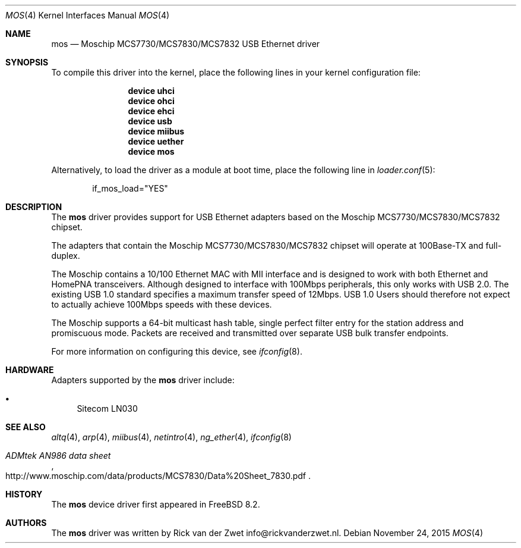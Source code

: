 .\"
.\" Copyright (c) 2011 Rick van der Zwet <info@rickvanderzwet.nl>
.\"
.\" Permission to use, copy, modify, and distribute this software for any
.\" purpose with or without fee is hereby granted, provided that the above
.\" copyright notice and this permission notice appear in all copies.
.\"
.\" THE SOFTWARE IS PROVIDED "AS IS" AND THE AUTHOR DISCLAIMS ALL WARRANTIES
.\" WITH REGARD TO THIS SOFTWARE INCLUDING ALL IMPLIED WARRANTIES OF
.\" MERCHANTABILITY AND FITNESS. IN NO EVENT SHALL THE AUTHOR BE LIABLE FOR
.\" ANY SPECIAL, DIRECT, INDIRECT, OR CONSEQUENTIAL DAMAGES OR ANY DAMAGES
.\" WHATSOEVER RESULTING FROM LOSS OF USE, DATA OR PROFITS, WHETHER IN AN
.\" ACTION OF CONTRACT, NEGLIGENCE OR OTHER TORTIOUS ACTION, ARISING OUT OF
.\" OR IN CONNECTION WITH THE USE OR PERFORMANCE OF THIS SOFTWARE.
.\"
.\" $FreeBSD: stable/12/share/man/man4/mos.4 291238 2015-11-24 08:34:48Z kevlo $
.\"
.Dd November 24, 2015
.Dt MOS 4
.Os
.Sh NAME
.Nm mos
.Nd Moschip MCS7730/MCS7830/MCS7832 USB Ethernet driver
.Sh SYNOPSIS
To compile this driver into the kernel,
place the following lines in your
kernel configuration file:
.Bd -ragged -offset indent
.Cd "device uhci"
.Cd "device ohci"
.Cd "device ehci"
.Cd "device usb"
.Cd "device miibus"
.Cd "device uether"
.Cd "device mos"
.Ed
.Pp
Alternatively, to load the driver as a
module at boot time, place the following line in
.Xr loader.conf 5 :
.Bd -literal -offset indent
if_mos_load="YES"
.Ed
.Sh DESCRIPTION
The
.Nm
driver provides support for USB Ethernet adapters based on the
Moschip MCS7730/MCS7830/MCS7832 chipset.
.Pp
The adapters that contain the Moschip MCS7730/MCS7830/MCS7832 chipset
will operate at 100Base-TX and full-duplex.
.Pp
The Moschip contains a 10/100
Ethernet MAC with MII interface and is designed to work with both
Ethernet and HomePNA transceivers.
Although designed to interface with
100Mbps peripherals, this only works with USB 2.0. The existing USB 1.0
standard specifies a maximum transfer speed of 12Mbps.
USB 1.0 Users should therefore not expect to actually achieve 100Mbps speeds
with these devices.
.Pp
The Moschip supports a 64-bit multicast hash table, single perfect
filter entry for the station address and promiscuous mode.
Packets are
received and transmitted over separate USB bulk transfer endpoints.
.Pp
For more information on configuring this device, see
.Xr ifconfig 8 .
.Sh HARDWARE
Adapters supported by the
.Nm
driver include:
.Pp
.Bl -bullet -compact
.It
Sitecom LN030
.El
.Sh SEE ALSO
.Xr altq 4 ,
.Xr arp 4 ,
.Xr miibus 4 ,
.Xr netintro 4 ,
.Xr ng_ether 4 ,
.Xr ifconfig 8
.Rs
.%T ADMtek AN986 data sheet
.%O http://www.moschip.com/data/products/MCS7830/Data%20Sheet_7830.pdf
.Re
.Sh HISTORY
The
.Nm
device driver first appeared in
.Fx 8.2 .
.Sh AUTHORS
The
.Nm
driver was written by
.An Rick van der Zwet info@rickvanderzwet.nl .
